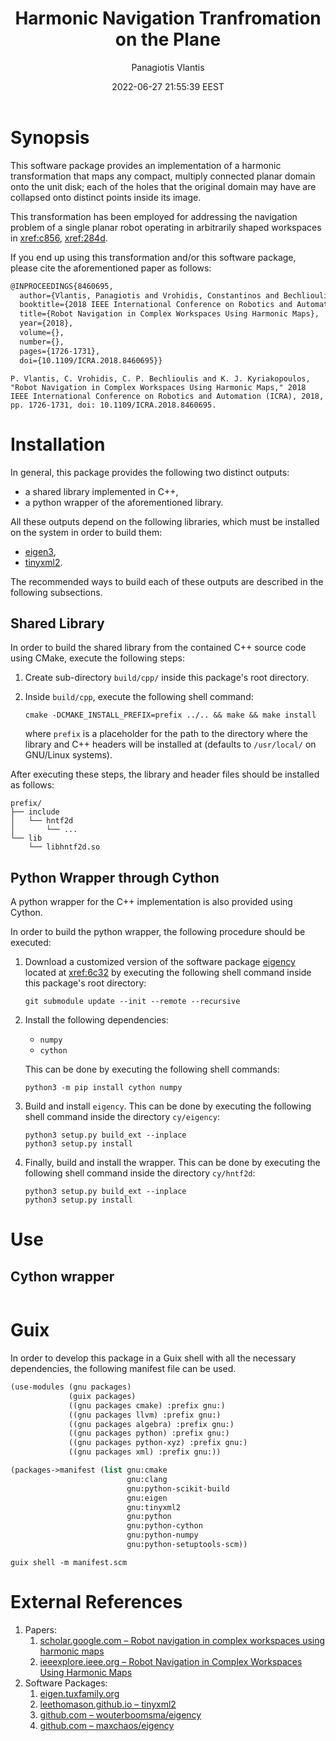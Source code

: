 #+TITLE: Harmonic Navigation Tranfromation on the Plane
#+AUTHOR: Panagiotis Vlantis
#+DATE: 2022-06-27 21:55:39 EEST
#+PROPERTY: header-args    :eval never-export
#+EXPORT_FILE_NAME: README.md

* Synopsis
  :PROPERTIES:
  :CUSTOM_ID: sec/synopsis
  :END:
  This software package provides an implementation of
  a harmonic transformation that maps any compact, multiply connected planar
  domain onto the unit disk;
  each of the holes that the original domain may have are collapsed onto
  distinct points inside its image.

  This transformation has been employed for addressing the navigation problem
  of a single planar robot operating in arbitrarily shaped workspaces in
  [[xref:c856]], [[xref:284d]].

  If you end up using this transformation and/or this software package,
  please cite the aforementioned paper as follows:
  #+BEGIN_SRC latex
    @INPROCEEDINGS{8460695,
      author={Vlantis, Panagiotis and Vrohidis, Constantinos and Bechlioulis, Charalampos P. and Kyriakopoulos, Kostas J.},
      booktitle={2018 IEEE International Conference on Robotics and Automation (ICRA)}, 
      title={Robot Navigation in Complex Workspaces Using Harmonic Maps}, 
      year={2018},
      volume={},
      number={},
      pages={1726-1731},
      doi={10.1109/ICRA.2018.8460695}}
  #+END_SRC
  #+BEGIN_EXAMPLE
    P. Vlantis, C. Vrohidis, C. P. Bechlioulis and K. J. Kyriakopoulos, "Robot Navigation in Complex Workspaces Using Harmonic Maps," 2018 IEEE International Conference on Robotics and Automation (ICRA), 2018, pp. 1726-1731, doi: 10.1109/ICRA.2018.8460695.
  #+END_EXAMPLE

* Installation
  In general,
  this package provides the following two distinct outputs:
  - a shared library implemented in C++,
  - a python wrapper of the aforementioned library.

  All these outputs depend on the following libraries,
  which must be installed on the system in order to build them:
  - [[xref:32a5][eigen3]],
  - [[xref:9862][tinyxml2]].

  The recommended ways to build each of these outputs are described in
  the following subsections.

** Shared Library
  In order to build the shared library from the contained C++ source code
  using CMake, execute the following steps:

  1. Create sub-directory =build/cpp/= inside this package's root directory.

  2. Inside =build/cpp=, execute the following shell command:
     #+BEGIN_SRC shell
       cmake -DCMAKE_INSTALL_PREFIX=prefix ../.. && make && make install
     #+END_SRC
     where =prefix= is a placeholder for the path to the directory
     where the library and C++ headers will be installed at
     (defaults to =/usr/local/= on GNU/Linux systems).

  After executing these steps,
  the library and header files should be installed as follows:
  #+BEGIN_EXAMPLE
    prefix/
    ├── include
    │   └── hntf2d
    │       └── ...
    └── lib
        └── libhntf2d.so
  #+END_EXAMPLE

** Python Wrapper through Cython
  A python wrapper for the C++ implementation is also provided using Cython.

  In order to build the python wrapper,
  the following procedure should be executed:

  1. Download a customized version of the software package [[xref:61e0][eigency]]
     located at [[xref:6c32]] by executing the following shell command inside
     this package's root directory:
     #+BEGIN_SRC shell
       git submodule update --init --remote --recursive
     #+END_SRC

  2. Install the following dependencies:
     - =numpy=
     - =cython=
     This can be done by executing the following shell commands:
     #+BEGIN_SRC shell
       python3 -m pip install cython numpy
     #+END_SRC

  3. Build and install =eigency=.
     This can be done by executing the following shell command inside
     the directory =cy/eigency=:
     #+BEGIN_SRC shell
       python3 setup.py build_ext --inplace
       python3 setup.py install
     #+END_SRC

  4. Finally, build and install the wrapper.
     This can be done  by executing the following shell command inside
     the directory =cy/hntf2d=:
     #+BEGIN_SRC shell
       python3 setup.py build_ext --inplace
       python3 setup.py install
     #+END_SRC

* Use
** Cython wrapper
  #+include: "./examples/cy/box.py" src python

* Guix
  In order to develop this package in a Guix shell with
  all the necessary dependencies,
  the following manifest file can be used.
  #+BEGIN_SRC scheme :noeval :tangle manifest.scm
    (use-modules (gnu packages)
                 (guix packages)
                 ((gnu packages cmake) :prefix gnu:)
                 ((gnu packages llvm) :prefix gnu:)
                 ((gnu packages algebra) :prefix gnu:)
                 ((gnu packages python) :prefix gnu:)
                 ((gnu packages python-xyz) :prefix gnu:)
                 ((gnu packages xml) :prefix gnu:))

    (packages->manifest (list gnu:cmake
                              gnu:clang
                              gnu:python-scikit-build
                              gnu:eigen
                              gnu:tinyxml2
                              gnu:python
                              gnu:python-cython
                              gnu:python-numpy
                              gnu:python-setuptools-scm))
  #+END_SRC

  #+BEGIN_SRC shell
    guix shell -m manifest.scm
  #+END_SRC

* External References
  :PROPERTIES:
  :CUSTOM_ID: sec/external_references
  :END:
  1. Papers:
     1. <<xref:c856>> [[https://scholar.google.com/citations?view_op=view_citation&hl=en&user=R5c4qS8AAAAJ&citation_for_view=R5c4qS8AAAAJ:u-x6o8ySG0sC][scholar.google.com -- Robot navigation in complex workspaces using harmonic maps]]
     2. <<xref:284d>> [[https://ieeexplore.ieee.org/abstract/document/8460695][ieeexplore.ieee.org -- Robot Navigation in Complex Workspaces Using Harmonic Maps]]
  2. Software Packages:
     1. <<xref:32a5>> [[https://eigen.tuxfamily.org/index.php?title=Main_Page][eigen.tuxfamily.org]]
     2. <<xref:9862>> [[http://leethomason.github.io/tinyxml2/][leethomason.github.io -- tinyxml2]]
     3. <<xref:61e0>> [[https://github.com/wouterboomsma/eigency][github.com -- wouterboomsma/eigency]]
     4. <<xref:6c32>> [[https://github.com/maxchaos/eigency][github.com -- maxchaos/eigency]]

* File Meta Content                                                             :noexport:
  :PROPERTIES:
  :CUSTOM_ID: sec/file_meta_content
  :END:
